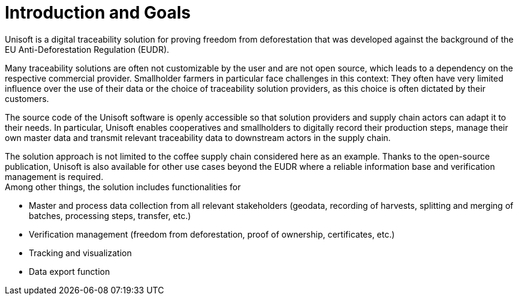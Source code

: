 [[chapter-introduction-and-goals]]
:docinfo: shared
:toc: left
:toclevels: 3
:sectnums:
:copyright: Apache License 2.0

= Introduction and Goals

Unisoft is a digital traceability solution for proving freedom from deforestation that was developed against the background of the EU Anti-Deforestation Regulation (EUDR).

Many traceability solutions are often not customizable by the user and are not open source, which leads to a dependency on the respective commercial provider. Smallholder farmers in particular face challenges in this context: They often have very limited influence over the use of their data or the choice of traceability solution providers, as this choice is often dictated by their customers.

The source code of the Unisoft software is openly accessible so that solution providers and supply chain actors can adapt it to their needs. In particular, Unisoft enables cooperatives and smallholders to digitally record their production steps, manage their own master data and transmit relevant traceability data to downstream actors in the supply chain.

The solution approach is not limited to the coffee supply chain considered here as an example. Thanks to the open-source publication, Unisoft is also available for other use cases beyond the EUDR where a reliable information base and verification management is required. +
Among other things, the solution includes functionalities for

- Master and process data collection from all relevant stakeholders (geodata, recording of harvests, splitting and merging of batches, processing steps, transfer, etc.)
- Verification management (freedom from deforestation, proof of ownership, certificates, etc.)
- Tracking and visualization
- Data export function
